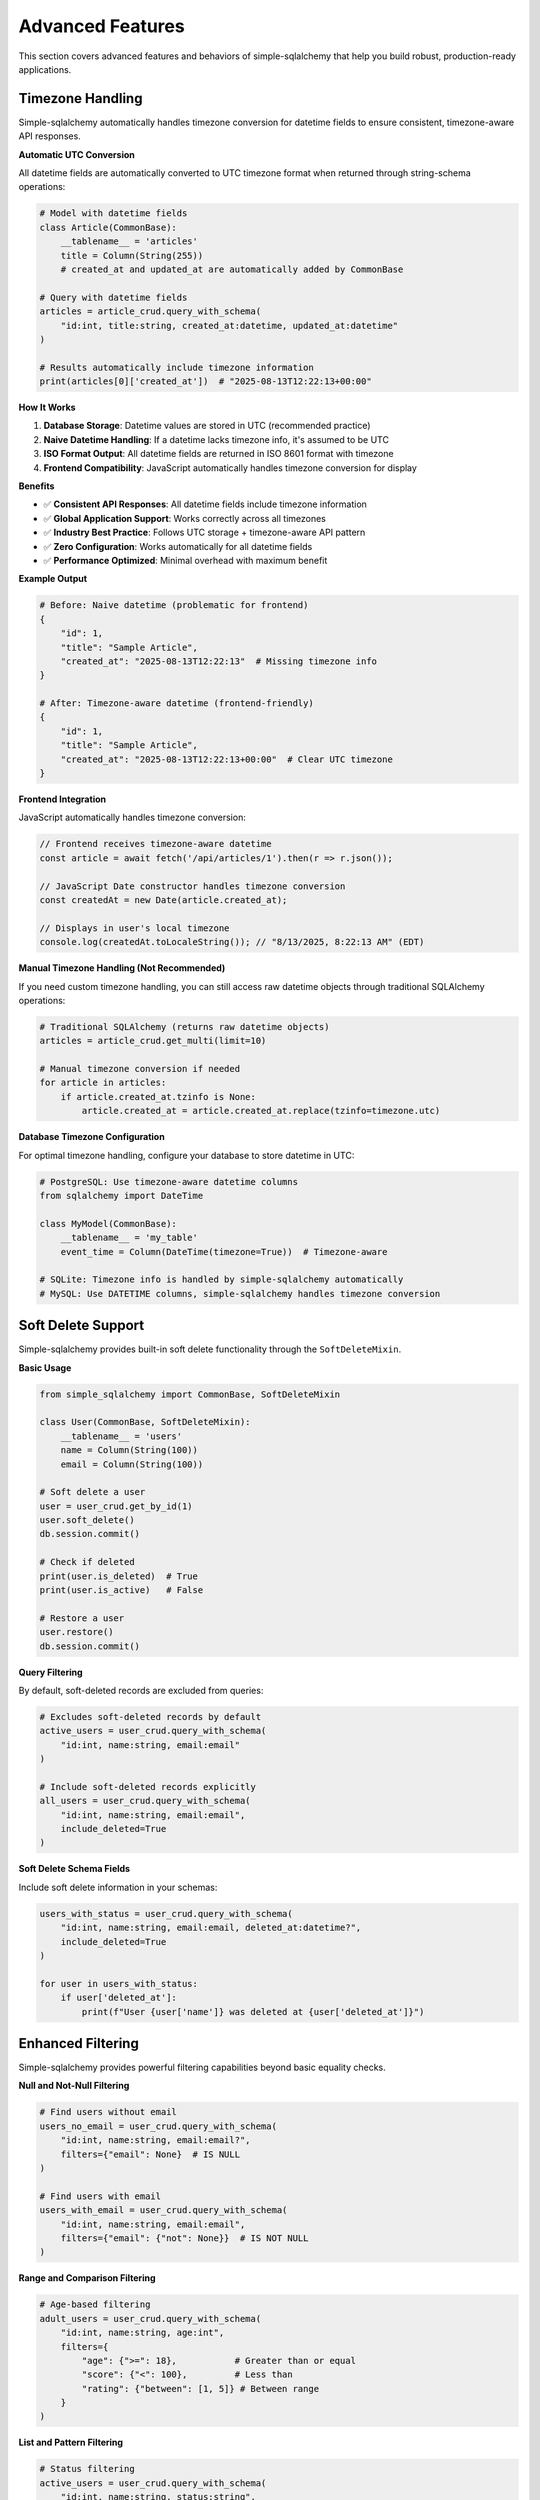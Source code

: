 Advanced Features
=================

This section covers advanced features and behaviors of simple-sqlalchemy that help you build robust, production-ready applications.

Timezone Handling
-----------------

Simple-sqlalchemy automatically handles timezone conversion for datetime fields to ensure consistent, timezone-aware API responses.

**Automatic UTC Conversion**

All datetime fields are automatically converted to UTC timezone format when returned through string-schema operations:

.. code-block:: python

   # Model with datetime fields
   class Article(CommonBase):
       __tablename__ = 'articles'
       title = Column(String(255))
       # created_at and updated_at are automatically added by CommonBase

   # Query with datetime fields
   articles = article_crud.query_with_schema(
       "id:int, title:string, created_at:datetime, updated_at:datetime"
   )

   # Results automatically include timezone information
   print(articles[0]['created_at'])  # "2025-08-13T12:22:13+00:00"

**How It Works**

1. **Database Storage**: Datetime values are stored in UTC (recommended practice)
2. **Naive Datetime Handling**: If a datetime lacks timezone info, it's assumed to be UTC
3. **ISO Format Output**: All datetime fields are returned in ISO 8601 format with timezone
4. **Frontend Compatibility**: JavaScript automatically handles timezone conversion for display

**Benefits**

- ✅ **Consistent API Responses**: All datetime fields include timezone information
- ✅ **Global Application Support**: Works correctly across all timezones
- ✅ **Industry Best Practice**: Follows UTC storage + timezone-aware API pattern
- ✅ **Zero Configuration**: Works automatically for all datetime fields
- ✅ **Performance Optimized**: Minimal overhead with maximum benefit

**Example Output**

.. code-block:: python

   # Before: Naive datetime (problematic for frontend)
   {
       "id": 1,
       "title": "Sample Article",
       "created_at": "2025-08-13T12:22:13"  # Missing timezone info
   }

   # After: Timezone-aware datetime (frontend-friendly)
   {
       "id": 1,
       "title": "Sample Article", 
       "created_at": "2025-08-13T12:22:13+00:00"  # Clear UTC timezone
   }

**Frontend Integration**

JavaScript automatically handles timezone conversion:

.. code-block:: javascript

   // Frontend receives timezone-aware datetime
   const article = await fetch('/api/articles/1').then(r => r.json());
   
   // JavaScript Date constructor handles timezone conversion
   const createdAt = new Date(article.created_at);
   
   // Displays in user's local timezone
   console.log(createdAt.toLocaleString()); // "8/13/2025, 8:22:13 AM" (EDT)

**Manual Timezone Handling (Not Recommended)**

If you need custom timezone handling, you can still access raw datetime objects through traditional SQLAlchemy operations:

.. code-block:: python

   # Traditional SQLAlchemy (returns raw datetime objects)
   articles = article_crud.get_multi(limit=10)
   
   # Manual timezone conversion if needed
   for article in articles:
       if article.created_at.tzinfo is None:
           article.created_at = article.created_at.replace(tzinfo=timezone.utc)

**Database Timezone Configuration**

For optimal timezone handling, configure your database to store datetime in UTC:

.. code-block:: python

   # PostgreSQL: Use timezone-aware datetime columns
   from sqlalchemy import DateTime
   
   class MyModel(CommonBase):
       __tablename__ = 'my_table'
       event_time = Column(DateTime(timezone=True))  # Timezone-aware
   
   # SQLite: Timezone info is handled by simple-sqlalchemy automatically
   # MySQL: Use DATETIME columns, simple-sqlalchemy handles timezone conversion

Soft Delete Support
-------------------

Simple-sqlalchemy provides built-in soft delete functionality through the ``SoftDeleteMixin``.

**Basic Usage**

.. code-block:: python

   from simple_sqlalchemy import CommonBase, SoftDeleteMixin
   
   class User(CommonBase, SoftDeleteMixin):
       __tablename__ = 'users'
       name = Column(String(100))
       email = Column(String(100))

   # Soft delete a user
   user = user_crud.get_by_id(1)
   user.soft_delete()
   db.session.commit()

   # Check if deleted
   print(user.is_deleted)  # True
   print(user.is_active)   # False

   # Restore a user
   user.restore()
   db.session.commit()

**Query Filtering**

By default, soft-deleted records are excluded from queries:

.. code-block:: python

   # Excludes soft-deleted records by default
   active_users = user_crud.query_with_schema(
       "id:int, name:string, email:email"
   )

   # Include soft-deleted records explicitly
   all_users = user_crud.query_with_schema(
       "id:int, name:string, email:email",
       include_deleted=True
   )

**Soft Delete Schema Fields**

Include soft delete information in your schemas:

.. code-block:: python

   users_with_status = user_crud.query_with_schema(
       "id:int, name:string, email:email, deleted_at:datetime?",
       include_deleted=True
   )

   for user in users_with_status:
       if user['deleted_at']:
           print(f"User {user['name']} was deleted at {user['deleted_at']}")

Enhanced Filtering
------------------

Simple-sqlalchemy provides powerful filtering capabilities beyond basic equality checks.

**Null and Not-Null Filtering**

.. code-block:: python

   # Find users without email
   users_no_email = user_crud.query_with_schema(
       "id:int, name:string, email:email?",
       filters={"email": None}  # IS NULL
   )

   # Find users with email
   users_with_email = user_crud.query_with_schema(
       "id:int, name:string, email:email",
       filters={"email": {"not": None}}  # IS NOT NULL
   )

**Range and Comparison Filtering**

.. code-block:: python

   # Age-based filtering
   adult_users = user_crud.query_with_schema(
       "id:int, name:string, age:int",
       filters={
           "age": {">=": 18},           # Greater than or equal
           "score": {"<": 100},         # Less than
           "rating": {"between": [1, 5]} # Between range
       }
   )

**List and Pattern Filtering**

.. code-block:: python

   # Status filtering
   active_users = user_crud.query_with_schema(
       "id:int, name:string, status:string",
       filters={
           "status": ["active", "pending"],     # IN clause
           "department": {"not_in": ["temp"]},  # NOT IN clause
           "name": {"like": "%john%"},          # LIKE pattern
           "email": {"ilike": "%@gmail.com"}    # Case-insensitive LIKE
       }
   )

**Date Range Filtering**

.. code-block:: python

   from datetime import datetime, timedelta

   # Recent articles
   recent_articles = article_crud.query_with_schema(
       "id:int, title:string, created_at:datetime",
       filters={
           "created_at": {
               ">=": (datetime.now() - timedelta(days=7)).isoformat()
           }
       }
   )

Performance Optimization
------------------------

**Field Selection**

Only fetch the fields you need to improve query performance:

.. code-block:: python

   # Good: Fetch only required fields
   user_list = user_crud.query_with_schema(
       "id:int, name:string",  # Only 2 fields
       limit=1000
   )

   # Avoid: Fetching all fields when unnecessary
   user_list = user_crud.get_multi(limit=1000)  # All fields

**Pagination Best Practices**

Always paginate large result sets:

.. code-block:: python

   # Recommended pagination size
   result = user_crud.paginated_query_with_schema(
       "id:int, name:string, email:email",
       page=1,
       per_page=50,  # Good balance of performance and UX
       sort_by="created_at",
       sort_desc=True
   )

**Index Optimization**

Add database indexes for frequently filtered and sorted fields:

.. code-block:: python

   class User(CommonBase):
       __tablename__ = 'users'
       name = Column(String(100))
       email = Column(String(100), index=True)      # Indexed for filtering
       status = Column(String(20), index=True)      # Indexed for filtering
       created_at = Column(DateTime, index=True)    # Indexed for sorting

Error Handling and Validation
-----------------------------

**Schema Validation Errors**

Handle schema validation errors gracefully:

.. code-block:: python

   try:
       users = user_crud.query_with_schema(
           "id:int, invalid_field:string"  # Field doesn't exist
       )
   except ValueError as e:
       logger.error(f"Schema validation failed: {e}")
       # Return appropriate error response

**Pagination Validation**

.. code-block:: python

   try:
       result = user_crud.paginated_query_with_schema(
           "id:int, name:string",
           page=1,
           per_page=2000  # Exceeds maximum allowed
       )
   except ValueError as e:
       logger.error(f"Pagination error: {e}")
       # Handle pagination limits

**Database Connection Errors**

.. code-block:: python

   from sqlalchemy.exc import SQLAlchemyError

   try:
       users = user_crud.query_with_schema("id:int, name:string")
   except SQLAlchemyError as e:
       logger.error(f"Database error: {e}")
       # Handle database connectivity issues

JSON Field Handling
-------------------

JSON fields require special consideration in string-schema operations.

**Automatic JSON Serialization**

JSON fields are automatically converted to strings for schema validation:

.. code-block:: python

   class Product(CommonBase):
       __tablename__ = 'products'
       name = Column(String(100))
       metadata = Column(JSON, default=lambda: {})

   # JSON fields become strings in schema results
   products = product_crud.query_with_schema(
       "id:int, name:string, metadata:string"
   )

   # Parse JSON strings back to objects
   for product in products:
       import json
       metadata = json.loads(product['metadata']) if product['metadata'] else {}

**Working with JSON Data**

.. code-block:: python

   # Create with JSON data
   product_id = product_crud.create({
       "name": "Laptop",
       "metadata": {"brand": "Dell", "specs": {"ram": "16GB", "cpu": "Intel i7"}}
   })

   # Query and parse JSON
   product = product_crud.get_one_with_schema(
       "id:int, name:string, metadata:string",
       filters={"id": product_id}
   )

   import json
   metadata = json.loads(product['metadata'])
   print(f"Brand: {metadata['brand']}")
   print(f"RAM: {metadata['specs']['ram']}")

Migration and Compatibility
---------------------------

**Upgrading from Traditional SQLAlchemy**

Simple-sqlalchemy is designed to be fully compatible with existing SQLAlchemy code:

.. code-block:: python

   # Existing SQLAlchemy code continues to work
   users = session.query(User).filter(User.active == True).all()

   # Gradually migrate to string-schema operations
   users = user_crud.query_with_schema(
       "id:int, name:string, email:email",
       filters={"active": True}
   )

**Mixed Usage Patterns**

You can mix traditional SQLAlchemy and string-schema operations:

.. code-block:: python

   # Complex query with SQLAlchemy
   complex_query = session.query(User).join(Department).filter(
       Department.budget > 100000
   ).subquery()

   # Use results with string-schema for API response
   api_users = user_crud.query_with_schema(
       "id:int, name:string, department_name:string",
       custom_query=complex_query
   )

Best Practices Summary
----------------------

1. **Use string-schema for APIs**: Perfect for JSON responses with automatic timezone handling
2. **Leverage automatic timezone conversion**: No manual timezone handling needed
3. **Implement soft deletes**: Use ``SoftDeleteMixin`` for audit trails
4. **Optimize with field selection**: Only fetch needed fields
5. **Always paginate**: Use pagination for user-facing lists
6. **Handle JSON carefully**: Remember JSON fields are serialized as strings
7. **Add appropriate indexes**: Index frequently filtered and sorted fields
8. **Validate inputs**: Let schema validation catch errors early
9. **Handle errors gracefully**: Provide meaningful error messages
10. **Mix approaches when needed**: Combine SQLAlchemy power with string-schema convenience
